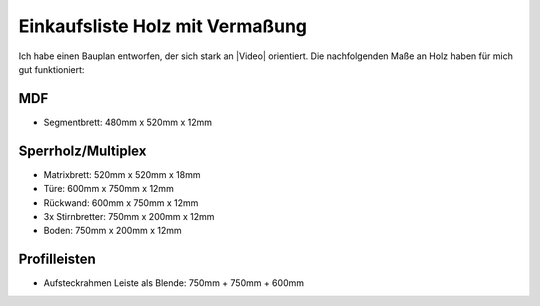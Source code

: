 Einkaufsliste Holz mit Vermaßung
================================

Ich habe einen Bauplan entworfen, der sich stark an |Video| orientiert. Die nachfolgenden Maße an Holz haben für mich gut funktioniert:

MDF
---

* Segmentbrett: 480mm x 520mm x 12mm

Sperrholz/Multiplex
-------------------

* Matrixbrett: 520mm x 520mm x 18mm
* Türe: 600mm x 750mm x 12mm
* Rückwand: 600mm x 750mm x 12mm
* 3x Stirnbretter: 750mm x 200mm x 12mm
* Boden: 750mm x 200mm x 12mm

Profilleisten
-------------

* Aufsteckrahmen Leiste als Blende: 750mm + 750mm + 600mm

.. |Video| raw:: html

    <a href="https://www.youtube.com/watch?v=mV_-dOnWDoY">Strappis Youtube Video</a>
